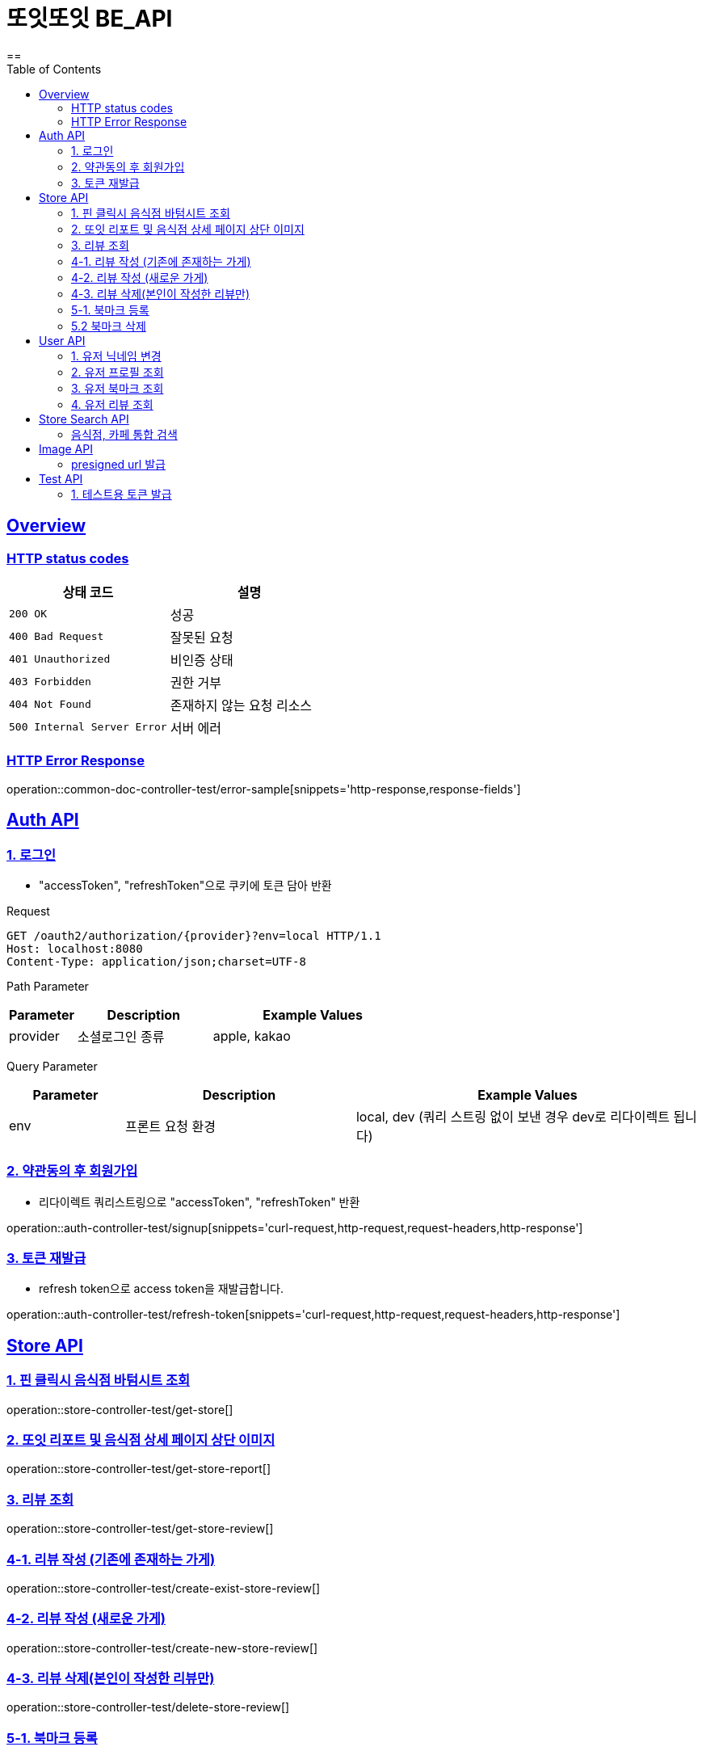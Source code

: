 = 또잇또잇 BE_API
:doctype: book
:icons: font
:source-highlighter: highlightjs
==
:toc: left
:toclevels: 2
:sectlinks:
:docinfo: shared-head

[[overview]]
== Overview

[[overview-http-status-codes]]
=== HTTP status codes

|===
| 상태 코드 | 설명

| `200 OK`
| 성공

| `400 Bad Request`
| 잘못된 요청

| `401 Unauthorized`
| 비인증 상태

| `403 Forbidden`
| 권한 거부

| `404 Not Found`
| 존재하지 않는 요청 리소스

| `500 Internal Server Error`
| 서버 에러
|===

[[overview-error-response]]
=== HTTP Error Response
operation::common-doc-controller-test/error-sample[snippets='http-response,response-fields']

== Auth API
[[login]]
=== 1. 로그인
* "accessToken", "refreshToken"으로 쿠키에 토큰 담아 반환

Request
[source,http]
----
GET /oauth2/authorization/{provider}?env=local HTTP/1.1
Host: localhost:8080
Content-Type: application/json;charset=UTF-8
----
Path Parameter
[cols="1,2,3", options="header"]
|===
| Parameter
| Description
| Example Values

| provider
| 소셜로그인 종류
| apple, kakao

|===

Query Parameter
[cols="1,2,3", options="header"]
|===
| Parameter
| Description
| Example Values

| env
| 프론트 요청 환경
| local, dev (쿼리 스트링 없이 보낸 경우 dev로 리다이렉트 됩니다)

|===

[[signup]]
=== 2. 약관동의 후 회원가입
* 리다이렉트 쿼리스트링으로 "accessToken", "refreshToken" 반환

operation::auth-controller-test/signup[snippets='curl-request,http-request,request-headers,http-response']

[[refresh-token]]
=== 3. 토큰 재발급
* refresh token으로 access token을 재발급합니다.

operation::auth-controller-test/refresh-token[snippets='curl-request,http-request,request-headers,http-response']

== Store API

[[get-store]]
=== 1. 핀 클릭시 음식점 바텀시트 조회
operation::store-controller-test/get-store[]

[[get-store-report]]
=== 2. 또잇 리포트 및 음식점 상세 페이지 상단 이미지
operation::store-controller-test/get-store-report[]

[[get-store-list]]
=== 3. 리뷰 조회
operation::store-controller-test/get-store-review[]

[[create-exist-store-review]]
=== 4-1. 리뷰 작성 (기존에 존재하는 가게)
operation::store-controller-test/create-exist-store-review[]

[[create-new-store-review]]
=== 4-2. 리뷰 작성 (새로운 가게)
operation::store-controller-test/create-new-store-review[]

[[delete-review]]
=== 4-3. 리뷰 삭제(본인이 작성한 리뷰만)
operation::store-controller-test/delete-store-review[]

[[create-bookmark]]
=== 5-1. 북마크 등록
operation::bookmark-controller-test/create-bookmark[]

[[delete-bookmark]]
=== 5.2 북마크 삭제
operation::bookmark-controller-test/delete-bookmark[]

== User API

=== 1. 유저 닉네임 변경
operation::user-controller-test/update-user-nickname[]

=== 2. 유저 프로필 조회
operation::user-controller-test/get-user-profile[]

=== 3. 유저 북마크 조회
operation::user-controller-test/get-my-bookmarks[]

=== 4. 유저 리뷰 조회
operation::user-controller-test/get-my-reviews[]


== Store Search API

[[get-store-search]]
=== 음식점, 카페 통합 검색
operation::store-search-controller-test/search[]

== Image API
=== presigned url 발급
operation::image-controller-test/get-presigned-url[snippets='curl-request,http-request,http-response,query-parameters,request-headers,response-fields']

== Test API

[[test-token]]
=== 1. 테스트용 토큰 발급
operation::auth-controller-test/get-test-token[]